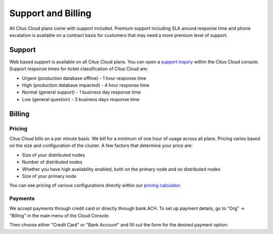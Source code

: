 Support and Billing
###################

All Citus Cloud plans come with support included. Premium support including SLA around response time and phone escalation is available on a contract basis for customers that may need a more premium level of support.

Support
=======

Web based support is available on all Citus Cloud plans. You can open a `support inquiry <https://console.citusdata.com/support>`_ within the Citus Cloud console. Support response times for ticket classification of Citus Cloud are:

- Urgent (production database offline) - 1 hour response time
- High (production database impacted) - 4 hour response time
- Normal (general support) - 1 business day response time
- Low (general question) - 3 business days response time

Billing
=======

Pricing
-------

Citus Cloud bills on a per minute basis. We bill for a minimum of one hour of usage across all plans. Pricing varies based on the size and configuration of the cluster. A few factors that determine your price are:

- Size of your distributed nodes
- Number of distributed nodes
- Whether you have high availability enabled, both on the primary node and on distributed nodes
- Size of your primary node

You can see pricing of various configurations directly within our `pricing calculator <https://www.citusdata.com/pricing>`_.

Payments
--------

We accept payments through credit card or directly through bank ACH. To set up payment details, go to "Org" -> "Billing" in the main menu of the Cloud Console.

.. image:: ../images/cloud-bill-menu.png

Then choose either "Credit Card" or "Bank Account" and fill out the form for the desired payment option:

.. raw:: html

  <div class="wy-table-responsive">
  <table border="1" class="docutils">
  <thead>
    <tr>
    <th class="head">Credit Card</th><th class="head">Bank Account</th></tr>
  </thead>
  <tbody>
    <tr>
      <td><img src="../_images/cloud-bill-credit.png" alt="cc details" /></td>
      <td><img src="../_images/cloud-bill-ach.png" alt="ach details" /></td>
    <tr>
  </tbody>
  </table>
  </div>
